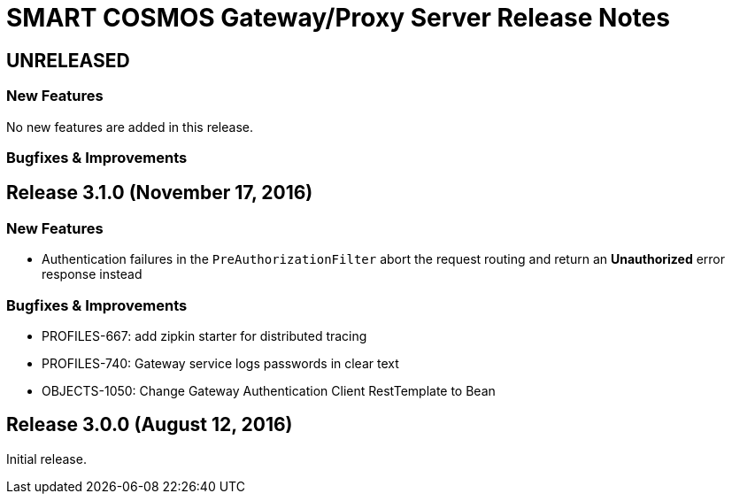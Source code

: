= SMART COSMOS Gateway/Proxy Server Release Notes

== UNRELEASED

=== New Features

No new features are added in this release.

=== Bugfixes & Improvements

== Release 3.1.0 (November 17, 2016)

=== New Features

* Authentication failures in the `PreAuthorizationFilter` abort the request routing and return an *Unauthorized* error response instead

=== Bugfixes & Improvements

* PROFILES-667: add zipkin starter for distributed tracing
* PROFILES-740: Gateway service logs passwords in clear text
* OBJECTS-1050: Change Gateway Authentication Client RestTemplate to Bean

== Release 3.0.0 (August 12, 2016)

Initial release.
